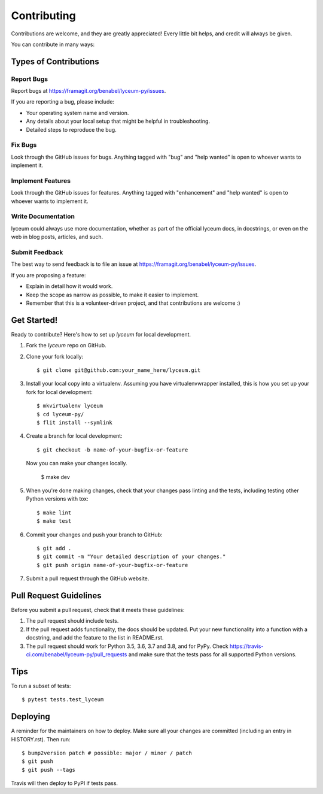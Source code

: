 .. highlight:: shell

============
Contributing
============

Contributions are welcome, and they are greatly appreciated! Every little bit
helps, and credit will always be given.

You can contribute in many ways:

Types of Contributions
----------------------

Report Bugs
~~~~~~~~~~~

Report bugs at https://framagit.org/benabel/lyceum-py/issues.

If you are reporting a bug, please include:

* Your operating system name and version.
* Any details about your local setup that might be helpful in troubleshooting.
* Detailed steps to reproduce the bug.

Fix Bugs
~~~~~~~~

Look through the GitHub issues for bugs. Anything tagged with "bug" and "help
wanted" is open to whoever wants to implement it.

Implement Features
~~~~~~~~~~~~~~~~~~

Look through the GitHub issues for features. Anything tagged with "enhancement"
and "help wanted" is open to whoever wants to implement it.

Write Documentation
~~~~~~~~~~~~~~~~~~~

lyceum could always use more documentation, whether as part of the
official lyceum docs, in docstrings, or even on the web in blog posts,
articles, and such.

Submit Feedback
~~~~~~~~~~~~~~~

The best way to send feedback is to file an issue at https://framagit.org/benabel/lyceum-py/issues.

If you are proposing a feature:

* Explain in detail how it would work.
* Keep the scope as narrow as possible, to make it easier to implement.
* Remember that this is a volunteer-driven project, and that contributions
  are welcome :)

Get Started!
------------

Ready to contribute? Here's how to set up `lyceum` for local development.

1. Fork the `lyceum` repo on GitHub.
2. Clone your fork locally::

    $ git clone git@github.com:your_name_here/lyceum.git

3. Install your local copy into a virtualenv. Assuming you have virtualenvwrapper installed, this is how you set up your fork for local development::

    $ mkvirtualenv lyceum
    $ cd lyceum-py/
    $ flit install --symlink

4. Create a branch for local development::

    $ git checkout -b name-of-your-bugfix-or-feature

   Now you can make your changes locally.

    $ make dev

5. When you're done making changes, check that your changes pass linting and the
   tests, including testing other Python versions with tox::
   
    $ make lint
    $ make test

   

6. Commit your changes and push your branch to GitHub::

    $ git add .
    $ git commit -m "Your detailed description of your changes."
    $ git push origin name-of-your-bugfix-or-feature

7. Submit a pull request through the GitHub website.

Pull Request Guidelines
-----------------------

Before you submit a pull request, check that it meets these guidelines:

1. The pull request should include tests.
2. If the pull request adds functionality, the docs should be updated. Put
   your new functionality into a function with a docstring, and add the
   feature to the list in README.rst.
3. The pull request should work for Python 3.5, 3.6, 3.7 and 3.8, and for PyPy. Check
   https://travis-ci.com/benabel/lyceum-py/pull_requests
   and make sure that the tests pass for all supported Python versions.

Tips
----

To run a subset of tests::

$ pytest tests.test_lyceum


Deploying
---------

A reminder for the maintainers on how to deploy.
Make sure all your changes are committed (including an entry in HISTORY.rst).
Then run::

$ bump2version patch # possible: major / minor / patch
$ git push
$ git push --tags

Travis will then deploy to PyPI if tests pass.
